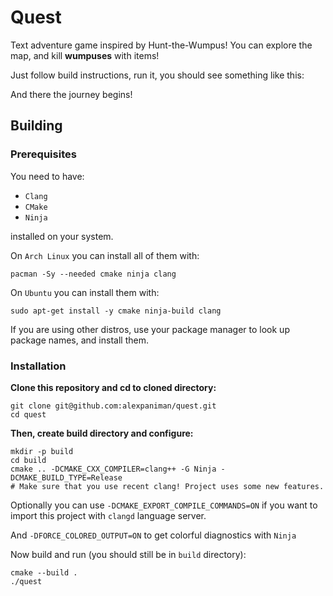 * Quest
Text adventure game inspired by Hunt-the-Wumpus!
You can explore the map, and kill *wumpuses* with items!

Just follow build instructions, run it, you should see something like this:

[[file:img/game-screenshot-in-terminal.png]]

And there the journey begins!

** Building

*** Prerequisites
You need to have:

+ ~Clang~ 
+ ~CMake~
+ ~Ninja~

installed on your system.

On ~Arch Linux~ you can install all of them with:
#+begin_src shell
  pacman -Sy --needed cmake ninja clang
#+end_src

On ~Ubuntu~ you can install them with:

#+begin_src shell
  sudo apt-get install -y cmake ninja-build clang
#+end_src

If you are using other distros, use your package 
manager to look up package names, and install them.

*** Installation
*Clone this repository and cd to cloned directory:*

#+begin_src shell
  git clone git@github.com:alexpaniman/quest.git
  cd quest
#+end_src

*Then, create build directory and configure:*

#+begin_src shell
  mkdir -p build
  cd build
  cmake .. -DCMAKE_CXX_COMPILER=clang++ -G Ninja -DCMAKE_BUILD_TYPE=Release
  # Make sure that you use recent clang! Project uses some new features.
#+end_src

Optionally you can use ~-DCMAKE_EXPORT_COMPILE_COMMANDS=ON~ if you
want to import this project with ~clangd~ language server.

And ~-DFORCE_COLORED_OUTPUT=ON~ to get colorful diagnostics with ~Ninja~

Now build and run (you should still be in ~build~ directory):
#+begin_src shell
  cmake --build .
  ./quest
#+end_src
